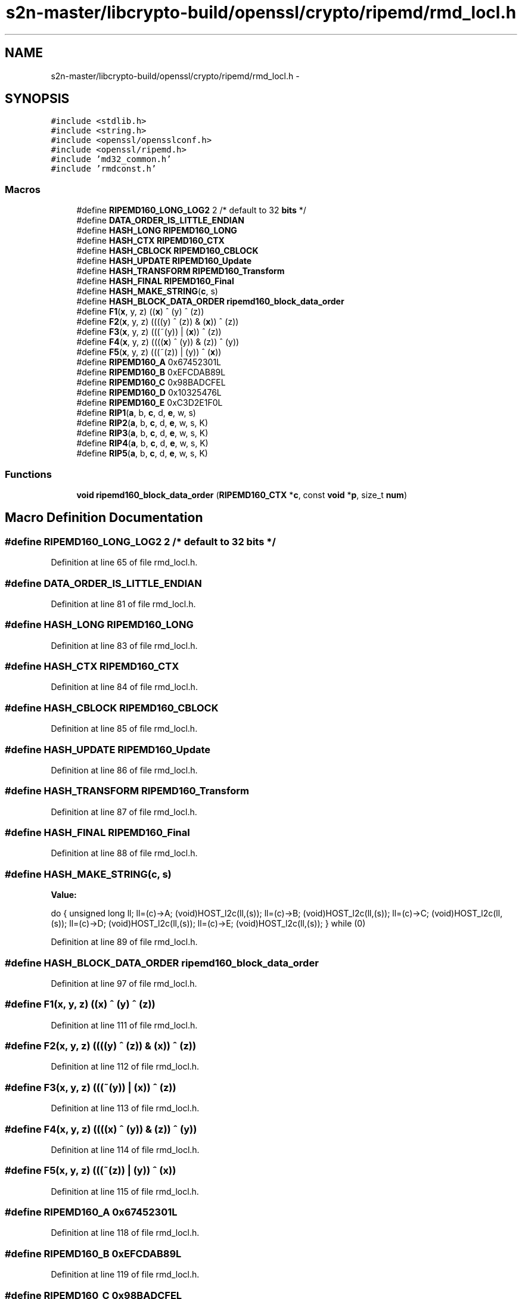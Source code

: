 .TH "s2n-master/libcrypto-build/openssl/crypto/ripemd/rmd_locl.h" 3 "Fri Aug 19 2016" "s2n-doxygen-full" \" -*- nroff -*-
.ad l
.nh
.SH NAME
s2n-master/libcrypto-build/openssl/crypto/ripemd/rmd_locl.h \- 
.SH SYNOPSIS
.br
.PP
\fC#include <stdlib\&.h>\fP
.br
\fC#include <string\&.h>\fP
.br
\fC#include <openssl/opensslconf\&.h>\fP
.br
\fC#include <openssl/ripemd\&.h>\fP
.br
\fC#include 'md32_common\&.h'\fP
.br
\fC#include 'rmdconst\&.h'\fP
.br

.SS "Macros"

.in +1c
.ti -1c
.RI "#define \fBRIPEMD160_LONG_LOG2\fP   2  /* default to 32 \fBbits\fP */"
.br
.ti -1c
.RI "#define \fBDATA_ORDER_IS_LITTLE_ENDIAN\fP"
.br
.ti -1c
.RI "#define \fBHASH_LONG\fP   \fBRIPEMD160_LONG\fP"
.br
.ti -1c
.RI "#define \fBHASH_CTX\fP   \fBRIPEMD160_CTX\fP"
.br
.ti -1c
.RI "#define \fBHASH_CBLOCK\fP   \fBRIPEMD160_CBLOCK\fP"
.br
.ti -1c
.RI "#define \fBHASH_UPDATE\fP   \fBRIPEMD160_Update\fP"
.br
.ti -1c
.RI "#define \fBHASH_TRANSFORM\fP   \fBRIPEMD160_Transform\fP"
.br
.ti -1c
.RI "#define \fBHASH_FINAL\fP   \fBRIPEMD160_Final\fP"
.br
.ti -1c
.RI "#define \fBHASH_MAKE_STRING\fP(\fBc\fP,  s)  "
.br
.ti -1c
.RI "#define \fBHASH_BLOCK_DATA_ORDER\fP   \fBripemd160_block_data_order\fP"
.br
.ti -1c
.RI "#define \fBF1\fP(\fBx\fP,  y,  z)             ((\fBx\fP) ^ (y) ^ (z))"
.br
.ti -1c
.RI "#define \fBF2\fP(\fBx\fP,  y,  z)             ((((y) ^ (z)) & (\fBx\fP)) ^ (z))"
.br
.ti -1c
.RI "#define \fBF3\fP(\fBx\fP,  y,  z)             (((~(y)) | (\fBx\fP)) ^ (z))"
.br
.ti -1c
.RI "#define \fBF4\fP(\fBx\fP,  y,  z)             ((((\fBx\fP) ^ (y)) & (z)) ^ (y))"
.br
.ti -1c
.RI "#define \fBF5\fP(\fBx\fP,  y,  z)             (((~(z)) | (y)) ^ (\fBx\fP))"
.br
.ti -1c
.RI "#define \fBRIPEMD160_A\fP   0x67452301L"
.br
.ti -1c
.RI "#define \fBRIPEMD160_B\fP   0xEFCDAB89L"
.br
.ti -1c
.RI "#define \fBRIPEMD160_C\fP   0x98BADCFEL"
.br
.ti -1c
.RI "#define \fBRIPEMD160_D\fP   0x10325476L"
.br
.ti -1c
.RI "#define \fBRIPEMD160_E\fP   0xC3D2E1F0L"
.br
.ti -1c
.RI "#define \fBRIP1\fP(\fBa\fP,  b,  \fBc\fP,  d,  \fBe\fP,  w,  s)"
.br
.ti -1c
.RI "#define \fBRIP2\fP(\fBa\fP,  b,  \fBc\fP,  d,  \fBe\fP,  w,  s,  K)"
.br
.ti -1c
.RI "#define \fBRIP3\fP(\fBa\fP,  b,  \fBc\fP,  d,  \fBe\fP,  w,  s,  K)"
.br
.ti -1c
.RI "#define \fBRIP4\fP(\fBa\fP,  b,  \fBc\fP,  d,  \fBe\fP,  w,  s,  K)"
.br
.ti -1c
.RI "#define \fBRIP5\fP(\fBa\fP,  b,  \fBc\fP,  d,  \fBe\fP,  w,  s,  K)"
.br
.in -1c
.SS "Functions"

.in +1c
.ti -1c
.RI "\fBvoid\fP \fBripemd160_block_data_order\fP (\fBRIPEMD160_CTX\fP *\fBc\fP, const \fBvoid\fP *\fBp\fP, size_t \fBnum\fP)"
.br
.in -1c
.SH "Macro Definition Documentation"
.PP 
.SS "#define RIPEMD160_LONG_LOG2   2  /* default to 32 \fBbits\fP */"

.PP
Definition at line 65 of file rmd_locl\&.h\&.
.SS "#define DATA_ORDER_IS_LITTLE_ENDIAN"

.PP
Definition at line 81 of file rmd_locl\&.h\&.
.SS "#define HASH_LONG   \fBRIPEMD160_LONG\fP"

.PP
Definition at line 83 of file rmd_locl\&.h\&.
.SS "#define HASH_CTX   \fBRIPEMD160_CTX\fP"

.PP
Definition at line 84 of file rmd_locl\&.h\&.
.SS "#define HASH_CBLOCK   \fBRIPEMD160_CBLOCK\fP"

.PP
Definition at line 85 of file rmd_locl\&.h\&.
.SS "#define HASH_UPDATE   \fBRIPEMD160_Update\fP"

.PP
Definition at line 86 of file rmd_locl\&.h\&.
.SS "#define HASH_TRANSFORM   \fBRIPEMD160_Transform\fP"

.PP
Definition at line 87 of file rmd_locl\&.h\&.
.SS "#define HASH_FINAL   \fBRIPEMD160_Final\fP"

.PP
Definition at line 88 of file rmd_locl\&.h\&.
.SS "#define HASH_MAKE_STRING(\fBc\fP, s)"
\fBValue:\fP
.PP
.nf
do {    \
        unsigned long ll;               \
        ll=(c)->A; (void)HOST_l2c(ll,(s));      \
        ll=(c)->B; (void)HOST_l2c(ll,(s));      \
        ll=(c)->C; (void)HOST_l2c(ll,(s));      \
        ll=(c)->D; (void)HOST_l2c(ll,(s));      \
        ll=(c)->E; (void)HOST_l2c(ll,(s));      \
        } while (0)
.fi
.PP
Definition at line 89 of file rmd_locl\&.h\&.
.SS "#define HASH_BLOCK_DATA_ORDER   \fBripemd160_block_data_order\fP"

.PP
Definition at line 97 of file rmd_locl\&.h\&.
.SS "#define F1(\fBx\fP, y, z)   ((\fBx\fP) ^ (y) ^ (z))"

.PP
Definition at line 111 of file rmd_locl\&.h\&.
.SS "#define F2(\fBx\fP, y, z)   ((((y) ^ (z)) & (\fBx\fP)) ^ (z))"

.PP
Definition at line 112 of file rmd_locl\&.h\&.
.SS "#define F3(\fBx\fP, y, z)   (((~(y)) | (\fBx\fP)) ^ (z))"

.PP
Definition at line 113 of file rmd_locl\&.h\&.
.SS "#define F4(\fBx\fP, y, z)   ((((\fBx\fP) ^ (y)) & (z)) ^ (y))"

.PP
Definition at line 114 of file rmd_locl\&.h\&.
.SS "#define F5(\fBx\fP, y, z)   (((~(z)) | (y)) ^ (\fBx\fP))"

.PP
Definition at line 115 of file rmd_locl\&.h\&.
.SS "#define RIPEMD160_A   0x67452301L"

.PP
Definition at line 118 of file rmd_locl\&.h\&.
.SS "#define RIPEMD160_B   0xEFCDAB89L"

.PP
Definition at line 119 of file rmd_locl\&.h\&.
.SS "#define RIPEMD160_C   0x98BADCFEL"

.PP
Definition at line 120 of file rmd_locl\&.h\&.
.SS "#define RIPEMD160_D   0x10325476L"

.PP
Definition at line 121 of file rmd_locl\&.h\&.
.SS "#define RIPEMD160_E   0xC3D2E1F0L"

.PP
Definition at line 122 of file rmd_locl\&.h\&.
.SS "#define RIP1(\fBa\fP, b, \fBc\fP, d, \fBe\fP, w, s)"
\fBValue:\fP
.PP
.nf
{ \
        a+=F1(b,c,d)+X(w); \
        a=ROTATE(a,s)+e; \
        c=ROTATE(c,10); }
.fi
.PP
Definition at line 126 of file rmd_locl\&.h\&.
.SS "#define RIP2(\fBa\fP, b, \fBc\fP, d, \fBe\fP, w, s, K)"
\fBValue:\fP
.PP
.nf
{ \
        a+=F2(b,c,d)+X(w)+K; \
        a=ROTATE(a,s)+e; \
        c=ROTATE(c,10); }
.fi
.PP
Definition at line 131 of file rmd_locl\&.h\&.
.SS "#define RIP3(\fBa\fP, b, \fBc\fP, d, \fBe\fP, w, s, K)"
\fBValue:\fP
.PP
.nf
{ \
        a+=F3(b,c,d)+X(w)+K; \
        a=ROTATE(a,s)+e; \
        c=ROTATE(c,10); }
.fi
.PP
Definition at line 136 of file rmd_locl\&.h\&.
.SS "#define RIP4(\fBa\fP, b, \fBc\fP, d, \fBe\fP, w, s, K)"
\fBValue:\fP
.PP
.nf
{ \
        a+=F4(b,c,d)+X(w)+K; \
        a=ROTATE(a,s)+e; \
        c=ROTATE(c,10); }
.fi
.PP
Definition at line 141 of file rmd_locl\&.h\&.
.SS "#define RIP5(\fBa\fP, b, \fBc\fP, d, \fBe\fP, w, s, K)"
\fBValue:\fP
.PP
.nf
{ \
        a+=F5(b,c,d)+X(w)+K; \
        a=ROTATE(a,s)+e; \
        c=ROTATE(c,10); }
.fi
.PP
Definition at line 146 of file rmd_locl\&.h\&.
.SH "Function Documentation"
.PP 
.SS "\fBvoid\fP ripemd160_block_data_order (\fBRIPEMD160_CTX\fP * c, const \fBvoid\fP * p, size_t num)"

.SH "Author"
.PP 
Generated automatically by Doxygen for s2n-doxygen-full from the source code\&.
